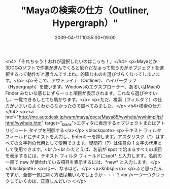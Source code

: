 #+TITLE: "Mayaの検索の仕方（Outliner, Hypergraph）"
#+DATE: 2009-04-11T10:55:00+09:00
#+DRAFT: false
#+TAGS: 過去記事インポート

<h4>「それちゃう！おれが選択したいのはこっち！」</h4>
<p>Mayaとか3DCGのソフトで作業が進んでくると厄介だなぁって思うのがオブジェクトを選択するって動作だと思うんですよね。的確なものを選びづらくなってしまいます。</p>
<p>そこで、アウトライナ（Outliner）、ハイパーグラフ（Hypergraph）を使います。Windowsのエクスプローラー、あるいはMacのFinder みたいな感じにずらーっと項目が表示されます。これなら選びやすいし、一覧できるしとても助かります。</p>
<p>ただ、検索（フィルタ？）の仕方がいまいちよくわからなかったので調べてみました。</p>
<h4>検索の仕方</h4>
<p><a href="http://me.autodesk.jp/wam/maya/docs/Maya85/wwhelp/wwhimpl/js/html/wwhelp.htm" target="_blank">エディタに表示するオブジェクトまたはアトリビュート タイプを制御する</a></p>
<blockquote>
<p>テキスト フィルタ フィールドにテキストを入力し、Enterキーを押します。アスタリスク（*）はすべての文字列の代用として使用できます。疑問符（?）は任意の 1 文字の代用として使用できます。<br /><br />たとえば、名前が spot で始まるすべての項目を表示するには、テキスト フィルタ フィールドにspot* と入力します。名前の一部で new が使われている項目を表示するには、*new* と入力します。</p>
</blockquote>
<p>ほー、なるほど。</p>
<p>&nbsp;</p>
<p>ふと思ったんですが、全部一気に開く方法は無いんでしょうか・・・？<br />一つ一つクリックしていくのは、正直しんどい＞＜</p>
